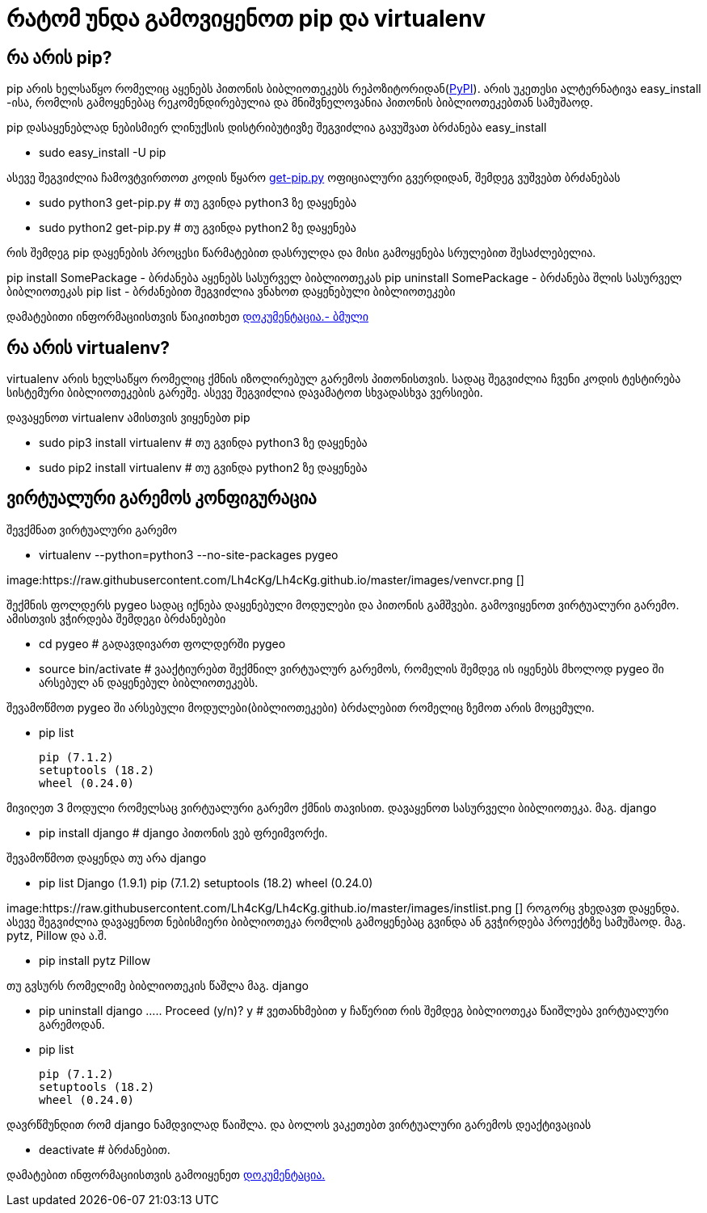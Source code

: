 = რატომ უნდა გამოვიყენოთ pip და virtualenv
:hp-alt-title: why use pip and virtualenv

== რა არის pip?
pip არის ხელსაწყო რომელიც აყენებს პითონის ბიბლიოთეკებს რეპოზიტორიდან(https://pypi.python.org[PyPI]). არის უკეთესი ალტერნატივა easy_install -ისა, რომლის გამოყენებაც რეკომენდირებულია და მნიშვნელოვანია პითონის ბიბლიოთეკებთან სამუშაოდ.

pip დასაყენებლად ნებისმიერ ლინუქსის დისტრიბუტივზე შეგვიძლია გავუშვათ ბრძანება easy_install 

 * sudo easy_install -U pip

ასევე შეგვიძლია ჩამოვტვირთოთ კოდის წყარო https://bootstrap.pypa.io/get-pip.py[get-pip.py] ოფიციალური გვერდიდან, შემდეგ ვუშვებთ ბრძანებას

 * sudo python3 get-pip.py # თუ გვინდა python3 ზე დაყენება
 * sudo python2 get-pip.py # თუ გვინდა python2 ზე დაყენება

რის შემდეგ pip დაყენების პროცესი წარმატებით დასრულდა და მისი გამოყენება სრულებით შესაძლებელია.

pip install SomePackage - ბრძანება აყენებს სასურველ ბიბლიოთეკას
pip uninstall SomePackage - ბრძანება შლის სასურველ ბიბლიოთეკას
pip list - ბრძანებით შეგვიძლია ვნახოთ დაყენებული ბიბლიოთეკები

დამატებითი ინფორმაციისთვის წაიკითხეთ https://pip.pypa.io/en/stable/quickstart/[დოკუმენტაცია.- ბმული]

== რა არის virtualenv?
virtualenv არის ხელსაწყო რომელიც ქმნის იზოლირებულ გარემოს პითონისთვის. სადაც შეგვიძლია ჩვენი კოდის ტესტირება სისტემური ბიბლიოთეკების გარეშე. ასევე შეგვიძლია დავამატოთ სხვადასხვა ვერსიები.

დავაყენოთ virtualenv ამისთვის ვიყენებთ pip

 * sudo pip3 install virtualenv  # თუ გვინდა python3 ზე დაყენება
 * sudo pip2 install virtualenv  # თუ გვინდა python2 ზე დაყენება
 
== ვირტუალური გარემოს კონფიგურაცია
შევქმნათ ვირტუალური გარემო

 * virtualenv --python=python3 --no-site-packages pygeo

image:https://raw.githubusercontent.com/Lh4cKg/Lh4cKg.github.io/master/images/venvcr.png []
 
შექმნის ფოლდერს pygeo სადაც იქნება დაყენებული მოდულები და პითონის გამშვები.
გამოვიყენოთ ვირტუალური გარემო. ამისთვის ვჭირდება შემდეგი ბრძანებები
 
 * cd pygeo # გადავდივართ ფოლდერში pygeo
 * source bin/activate # ვააქტიურებთ შექმნილ ვირტუალურ გარემოს, რომელის შემდეგ ის იყენებს მხოლოდ pygeo ში არსებულ ან დაყენებულ ბიბლიოთეკებს.
 
შევამოწმოთ pygeo ში არსებული მოდულები(ბიბლიოთეკები) ბრძალებით რომელიც ზემოთ არის მოცემული.

 * pip list
 
   pip (7.1.2)
   setuptools (18.2)
   wheel (0.24.0)

მივიღეთ 3 მოდული რომელსაც ვირტუალური გარემო ქმნის თავისით. 
დავაყენოთ სასურველი ბიბლიოთეკა. მაგ. django

 * pip install django # django პითონის ვებ ფრეიმვორქი.
 
შევამოწმოთ დაყენდა თუ არა django

 * pip list
   Django (1.9.1)
   pip (7.1.2)
   setuptools (18.2)
   wheel (0.24.0)

image:https://raw.githubusercontent.com/Lh4cKg/Lh4cKg.github.io/master/images/instlist.png []
როგორც ვხედავთ დაყენდა. ასევე შეგვიძლია დავაყენოთ ნებისმიერი ბიბლიოთეკა რომლის გამოყენებაც გვინდა ან გვჭირდება პროექტზე სამუშაოდ. მაგ. pytz, Pillow და ა.შ.
 
  * pip install pytz Pillow
  
თუ გვსურს რომელიმე ბიბლიოთეკის წაშლა მაგ. django
 
  * pip uninstall django
    .....
    Proceed (y/n)? y # ვეთანხმებით y ჩაწერით რის შემდეგ ბიბლიოთეკა წაიშლება ვირტუალური გარემოდან.
  
  * pip list
	
    pip (7.1.2)
    setuptools (18.2)
    wheel (0.24.0)
    
დავრწმუნდით რომ django ნამდვილად წაიშლა.
და ბოლოს ვაკეთებთ ვირტუალური გარემოს დეაქტივაციას
  
  * deactivate # ბრძანებით.
  
დამატებით ინფორმაციისთვის გამოიყენეთ https://virtualenv.pypa.io/en/latest/index.html[დოკუმენტაცია.]